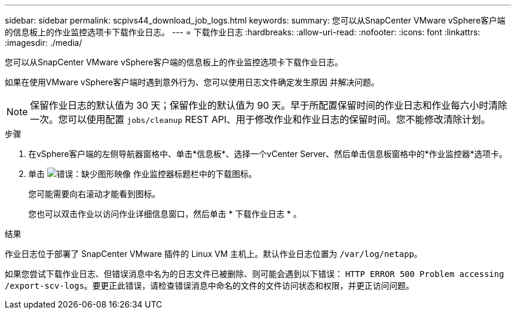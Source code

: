 ---
sidebar: sidebar 
permalink: scpivs44_download_job_logs.html 
keywords:  
summary: 您可以从SnapCenter VMware vSphere客户端的信息板上的作业监控选项卡下载作业日志。 
---
= 下载作业日志
:hardbreaks:
:allow-uri-read: 
:nofooter: 
:icons: font
:linkattrs: 
:imagesdir: ./media/


[role="lead"]
您可以从SnapCenter VMware vSphere客户端的信息板上的作业监控选项卡下载作业日志。

如果在使用VMware vSphere客户端时遇到意外行为、您可以使用日志文件确定发生原因 并解决问题。


NOTE: 保留作业日志的默认值为 30 天；保留作业的默认值为 90 天。早于所配置保留时间的作业日志和作业每六小时清除一次。您可以使用配置 `jobs/cleanup` REST API、用于修改作业和作业日志的保留时间。您不能修改清除计划。

.步骤
. 在vSphere客户端的左侧导航器窗格中、单击*信息板*、选择一个vCenter Server、然后单击信息板窗格中的*作业监控器*选项卡。
. 单击 image:scpivs44_image37.png["错误：缺少图形映像"] 作业监控器标题栏中的下载图标。
+
您可能需要向右滚动才能看到图标。

+
您也可以双击作业以访问作业详细信息窗口，然后单击 * 下载作业日志 * 。



.结果
作业日志位于部署了 SnapCenter VMware 插件的 Linux VM 主机上。默认作业日志位置为 `/var/log/netapp`。

如果您尝试下载作业日志、但错误消息中名为的日志文件已被删除、则可能会遇到以下错误： `HTTP ERROR 500 Problem accessing /export-scv-logs`。要更正此错误，请检查错误消息中命名的文件的文件访问状态和权限，并更正访问问题。
